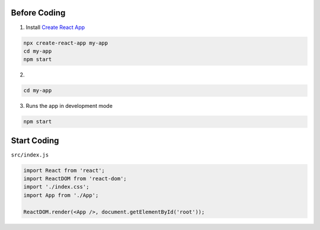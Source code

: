 Before Coding
=============

1. Install `Create React App <https://github.com/facebook/create-react-app>`_

.. code:: sh

  npx create-react-app my-app
  cd my-app
  npm start


2. 

.. code:: sh

  cd my-app


3. Runs the app in development mode

.. code:: sh

  npm start



Start Coding
============


``src/index.js``


.. code:: javascript

  import React from 'react';
  import ReactDOM from 'react-dom';
  import './index.css';
  import App from './App';

  ReactDOM.render(<App />, document.getElementById('root'));






